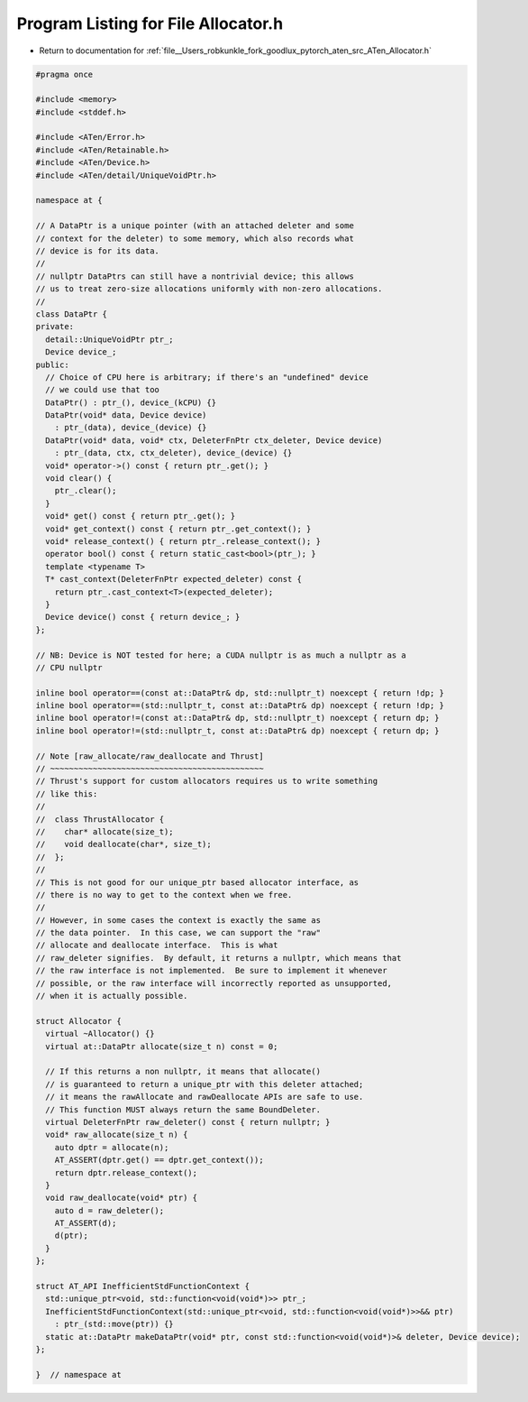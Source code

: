 
.. _program_listing_file__Users_robkunkle_fork_goodlux_pytorch_aten_src_ATen_Allocator.h:

Program Listing for File Allocator.h
====================================

- Return to documentation for :ref:`file__Users_robkunkle_fork_goodlux_pytorch_aten_src_ATen_Allocator.h`

.. code-block:: cpp

   #pragma once
   
   #include <memory>
   #include <stddef.h>
   
   #include <ATen/Error.h>
   #include <ATen/Retainable.h>
   #include <ATen/Device.h>
   #include <ATen/detail/UniqueVoidPtr.h>
   
   namespace at {
   
   // A DataPtr is a unique pointer (with an attached deleter and some
   // context for the deleter) to some memory, which also records what
   // device is for its data.
   //
   // nullptr DataPtrs can still have a nontrivial device; this allows
   // us to treat zero-size allocations uniformly with non-zero allocations.
   //
   class DataPtr {
   private:
     detail::UniqueVoidPtr ptr_;
     Device device_;
   public:
     // Choice of CPU here is arbitrary; if there's an "undefined" device
     // we could use that too
     DataPtr() : ptr_(), device_(kCPU) {}
     DataPtr(void* data, Device device)
       : ptr_(data), device_(device) {}
     DataPtr(void* data, void* ctx, DeleterFnPtr ctx_deleter, Device device)
       : ptr_(data, ctx, ctx_deleter), device_(device) {}
     void* operator->() const { return ptr_.get(); }
     void clear() {
       ptr_.clear();
     }
     void* get() const { return ptr_.get(); }
     void* get_context() const { return ptr_.get_context(); }
     void* release_context() { return ptr_.release_context(); }
     operator bool() const { return static_cast<bool>(ptr_); }
     template <typename T>
     T* cast_context(DeleterFnPtr expected_deleter) const {
       return ptr_.cast_context<T>(expected_deleter);
     }
     Device device() const { return device_; }
   };
   
   // NB: Device is NOT tested for here; a CUDA nullptr is as much a nullptr as a
   // CPU nullptr
   
   inline bool operator==(const at::DataPtr& dp, std::nullptr_t) noexcept { return !dp; }
   inline bool operator==(std::nullptr_t, const at::DataPtr& dp) noexcept { return !dp; }
   inline bool operator!=(const at::DataPtr& dp, std::nullptr_t) noexcept { return dp; }
   inline bool operator!=(std::nullptr_t, const at::DataPtr& dp) noexcept { return dp; }
   
   // Note [raw_allocate/raw_deallocate and Thrust]
   // ~~~~~~~~~~~~~~~~~~~~~~~~~~~~~~~~~~~~~~~~~~~~~
   // Thrust's support for custom allocators requires us to write something
   // like this:
   //
   //  class ThrustAllocator {
   //    char* allocate(size_t);
   //    void deallocate(char*, size_t);
   //  };
   //
   // This is not good for our unique_ptr based allocator interface, as
   // there is no way to get to the context when we free.
   //
   // However, in some cases the context is exactly the same as
   // the data pointer.  In this case, we can support the "raw"
   // allocate and deallocate interface.  This is what
   // raw_deleter signifies.  By default, it returns a nullptr, which means that
   // the raw interface is not implemented.  Be sure to implement it whenever
   // possible, or the raw interface will incorrectly reported as unsupported,
   // when it is actually possible.
   
   struct Allocator {
     virtual ~Allocator() {}
     virtual at::DataPtr allocate(size_t n) const = 0;
   
     // If this returns a non nullptr, it means that allocate()
     // is guaranteed to return a unique_ptr with this deleter attached;
     // it means the rawAllocate and rawDeallocate APIs are safe to use.
     // This function MUST always return the same BoundDeleter.
     virtual DeleterFnPtr raw_deleter() const { return nullptr; }
     void* raw_allocate(size_t n) {
       auto dptr = allocate(n);
       AT_ASSERT(dptr.get() == dptr.get_context());
       return dptr.release_context();
     }
     void raw_deallocate(void* ptr) {
       auto d = raw_deleter();
       AT_ASSERT(d);
       d(ptr);
     }
   };
   
   struct AT_API InefficientStdFunctionContext {
     std::unique_ptr<void, std::function<void(void*)>> ptr_;
     InefficientStdFunctionContext(std::unique_ptr<void, std::function<void(void*)>>&& ptr)
       : ptr_(std::move(ptr)) {}
     static at::DataPtr makeDataPtr(void* ptr, const std::function<void(void*)>& deleter, Device device);
   };
   
   }  // namespace at
